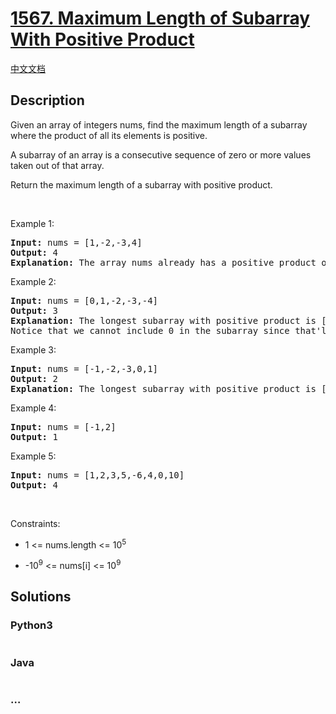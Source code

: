 * [[https://leetcode.com/problems/maximum-length-of-subarray-with-positive-product][1567.
Maximum Length of Subarray With Positive Product]]
  :PROPERTIES:
  :CUSTOM_ID: maximum-length-of-subarray-with-positive-product
  :END:
[[./solution/1500-1599/1567.Maximum Length of Subarray With Positive Product/README.org][中文文档]]

** Description
   :PROPERTIES:
   :CUSTOM_ID: description
   :END:

#+begin_html
  <p>
#+end_html

Given an array of integers nums, find the maximum length of a subarray
where the product of all its elements is positive.

#+begin_html
  </p>
#+end_html

#+begin_html
  <p>
#+end_html

A subarray of an array is a consecutive sequence of zero or more values
taken out of that array.

#+begin_html
  </p>
#+end_html

#+begin_html
  <p>
#+end_html

Return the maximum length of a subarray with positive product.

#+begin_html
  </p>
#+end_html

#+begin_html
  <p>
#+end_html

 

#+begin_html
  </p>
#+end_html

#+begin_html
  <p>
#+end_html

Example 1:

#+begin_html
  </p>
#+end_html

#+begin_html
  <pre>
  <strong>Input:</strong> nums = [1,-2,-3,4]
  <strong>Output:</strong> 4
  <strong>Explanation: </strong>The array nums already has a positive product of 24.
  </pre>
#+end_html

#+begin_html
  <p>
#+end_html

Example 2:

#+begin_html
  </p>
#+end_html

#+begin_html
  <pre>
  <strong>Input:</strong> nums = [0,1,-2,-3,-4]
  <strong>Output:</strong> 3
  <strong>Explanation: </strong>The longest subarray with positive product is [1,-2,-3] which has a product of 6.
  Notice that we cannot include 0 in the subarray since that&#39;ll make the product 0 which is not positive.</pre>
#+end_html

#+begin_html
  <p>
#+end_html

Example 3:

#+begin_html
  </p>
#+end_html

#+begin_html
  <pre>
  <strong>Input:</strong> nums = [-1,-2,-3,0,1]
  <strong>Output:</strong> 2
  <strong>Explanation: </strong>The longest subarray with positive product is [-1,-2] or [-2,-3].
  </pre>
#+end_html

#+begin_html
  <p>
#+end_html

Example 4:

#+begin_html
  </p>
#+end_html

#+begin_html
  <pre>
  <strong>Input:</strong> nums = [-1,2]
  <strong>Output:</strong> 1
  </pre>
#+end_html

#+begin_html
  <p>
#+end_html

Example 5:

#+begin_html
  </p>
#+end_html

#+begin_html
  <pre>
  <strong>Input:</strong> nums = [1,2,3,5,-6,4,0,10]
  <strong>Output:</strong> 4
  </pre>
#+end_html

#+begin_html
  <p>
#+end_html

 

#+begin_html
  </p>
#+end_html

#+begin_html
  <p>
#+end_html

Constraints:

#+begin_html
  </p>
#+end_html

#+begin_html
  <ul>
#+end_html

#+begin_html
  <li>
#+end_html

1 <= nums.length <= 10^5

#+begin_html
  </li>
#+end_html

#+begin_html
  <li>
#+end_html

-10^9 <= nums[i] <= 10^9

#+begin_html
  </li>
#+end_html

#+begin_html
  </ul>
#+end_html

** Solutions
   :PROPERTIES:
   :CUSTOM_ID: solutions
   :END:

#+begin_html
  <!-- tabs:start -->
#+end_html

*** *Python3*
    :PROPERTIES:
    :CUSTOM_ID: python3
    :END:
#+begin_src python
#+end_src

*** *Java*
    :PROPERTIES:
    :CUSTOM_ID: java
    :END:
#+begin_src java
#+end_src

*** *...*
    :PROPERTIES:
    :CUSTOM_ID: section
    :END:
#+begin_example
#+end_example

#+begin_html
  <!-- tabs:end -->
#+end_html

